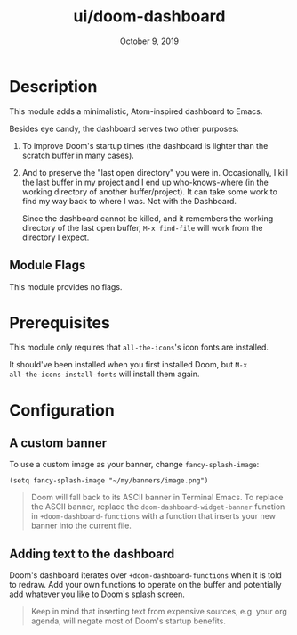 #+TITLE:   ui/doom-dashboard
#+DATE:    October 9, 2019
#+SINCE:   v1.3
#+STARTUP: inlineimages nofold

* Table of Contents :TOC_3:noexport:
- [[#description][Description]]
  - [[#module-flags][Module Flags]]
- [[#prerequisites][Prerequisites]]
- [[#configuration][Configuration]]
  - [[#a-custom-banner][A custom banner]]
  - [[#adding-text-to-the-dashboard][Adding text to the dashboard]]

* Description
This module adds a minimalistic, Atom-inspired dashboard to Emacs.

Besides eye candy, the dashboard serves two other purposes:

1. To improve Doom's startup times (the dashboard is lighter than the scratch
   buffer in many cases).

2. And to preserve the "last open directory" you were in. Occasionally, I kill
   the last buffer in my project and I end up who-knows-where (in the working
   directory of another buffer/project). It can take some work to find my way
   back to where I was. Not with the Dashboard.

   Since the dashboard cannot be killed, and it remembers the working directory
   of the last open buffer, ~M-x find-file~ will work from the directory I
   expect.

** Module Flags
This module provides no flags.

* Prerequisites
This module only requires that ~all-the-icons~'s icon fonts are installed.

It should've been installed when you first installed Doom, but ~M-x
all-the-icons-install-fonts~ will install them again.

* Configuration
** A custom banner
To use a custom image as your banner, change ~fancy-splash-image~:

#+BEGIN_SRC elisp
(setq fancy-splash-image "~/my/banners/image.png")
#+END_SRC

#+begin_quote
Doom will fall back to its ASCII banner in Terminal Emacs. To replace the ASCII
banner, replace the ~doom-dashboard-widget-banner~ function in
~+doom-dashboard-functions~ with a function that inserts your new banner into
the current file.
#+end_quote

** Adding text to the dashboard
Doom's dashboard iterates over ~+doom-dashboard-functions~ when it is told to
redraw. Add your own functions to operate on the buffer and potentially add
whatever you like to Doom's splash screen.

#+begin_quote
Keep in mind that inserting text from expensive sources, e.g. your org agenda,
will negate most of Doom's startup benefits.
#+end_quote
